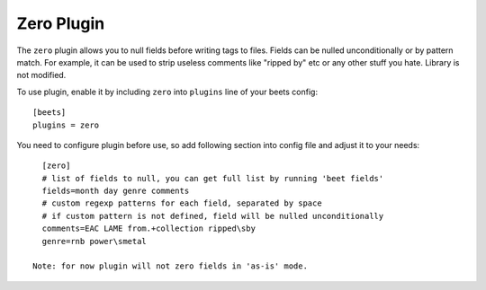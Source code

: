 Zero Plugin
===========

The ``zero`` plugin allows you to null fields before writing tags to files.
Fields can be nulled unconditionally or by pattern match. For example, it can
be used to strip useless comments like "ripped by" etc or any other stuff you
hate. Library is not modified.

To use plugin, enable it by including ``zero`` into ``plugins`` line of
your beets config::

    [beets]
    plugins = zero

You need to configure plugin before use, so add following section into config
file and adjust it to your needs::

    [zero]
    # list of fields to null, you can get full list by running 'beet fields'
    fields=month day genre comments
    # custom regexp patterns for each field, separated by space
    # if custom pattern is not defined, field will be nulled unconditionally
    comments=EAC LAME from.+collection ripped\sby
    genre=rnb power\smetal

  Note: for now plugin will not zero fields in 'as-is' mode.
  